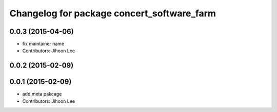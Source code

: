 ^^^^^^^^^^^^^^^^^^^^^^^^^^^^^^^^^^^^^^^^^^^
Changelog for package concert_software_farm
^^^^^^^^^^^^^^^^^^^^^^^^^^^^^^^^^^^^^^^^^^^

0.0.3 (2015-04-06)
------------------
* fix maintainer name
* Contributors: Jihoon Lee

0.0.2 (2015-02-09)
------------------

0.0.1 (2015-02-09)
------------------
* add meta pakcage
* Contributors: Jihoon Lee
